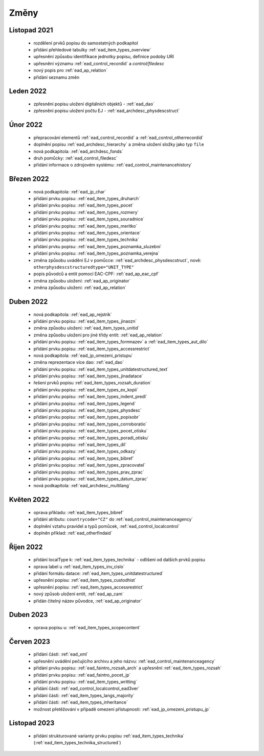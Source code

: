 .. _ead_changes:

===================
Změny
===================

Listopad 2021
-----------------
 * rozdělení prvků popisu do samostatných podkapitol
 * přidání přehledové tabulky :ref:`ead_item_types_overview`
 * upřesnění způsobu identifikace jednotky popisu, definice podoby URI
 * upřesnění významu :ref:`ead_control_recordid` a `control/filedesc`
 * nový popis pro :ref:`ead_ap_relation`
 * přidání seznamu změn

Leden 2022
-----------------
 * zpřesnění popisu uložení digitálních objektů - :ref:`ead_dao`
 * zpřesnění popisu uložení počtu EJ - :ref:`ead_archdesc_physdescstruct`

Únor 2022
-----------------
 * přepracování elementů :ref:`ead_control_recordid` a :ref:`ead_control_otherrecordid`
 * doplnění popisu :ref:`ead_archdesc_hierarchy` a změna uložení složky jako typ ``file``
 * nová podkapitola: :ref:`ead_archdesc_fonds`
 * druh pomůcky: :ref:`ead_control_filedesc`
 * přidání informace o zdrojovém systému: :ref:`ead_control_maintenancehistory`

Březen 2022
-----------------
 * nová podkapitola: :ref:`ead_jp_char`
 * přidání prvku popisu: :ref:`ead_item_types_druharch`
 * přidání prvku popisu: :ref:`ead_item_types_pocet`
 * přidání prvku popisu: :ref:`ead_item_types_rozmery`
 * přidání prvku popisu: :ref:`ead_item_types_souradnice`
 * přidání prvku popisu: :ref:`ead_item_types_meritko`
 * přidání prvku popisu: :ref:`ead_item_types_orientace`
 * přidání prvku popisu: :ref:`ead_item_types_technika`
 * přidání prvku popisu: :ref:`ead_item_types_poznamka_sluzebni`
 * přidání prvku popisu: :ref:`ead_item_types_poznamka_verejna`
 * změna způsobu uvádění EJ v pomůcce: :ref:`ead_archdesc_physdescstruct`, nově: ``otherphysdescstructuredtype="UNIT_TYPE"``
 * popis původců a entit pomocí EAC-CPF: :ref:`ead_ap_eac_cpf`
 * změna způsobu uložení: :ref:`ead_ap_originator`
 * změna způsobu uložení: :ref:`ead_ap_relation`


Duben 2022
---------------
 * nová podkapitola: :ref:`ead_ap_rejstrik`
 * přidání prvku popisu: :ref:`ead_item_types_jinaozn`
 * změna způsobu uložení: :ref:`ead_item_types_unitid`
 * změna způsobu uložení pro jiné třídy entit: :ref:`ead_ap_relation`
 * přidání prvku popisu: :ref:`ead_item_types_formnazev` a :ref:`ead_item_types_aut_dilo`
 * přidání prvku popisu: :ref:`ead_item_types_accessrestrict`
 * nová podkapitola: :ref:`ead_jp_omezeni_pristupu`
 * změna reprezentace více dao: :ref:`ead_dao`
 * přidání prvku popisu: :ref:`ead_item_types_unitdatestructured_text`
 * přidání prvku popisu: :ref:`ead_item_types_jinadatace`
 * řešení prvků popisu :ref:`ead_item_types_rozsah_duration`
 * přidání prvku popisu: :ref:`ead_item_types_ex_kopii`
 * přidání prvku popisu: :ref:`ead_item_types_indent_predl`
 * přidání prvku popisu: :ref:`ead_item_types_legend`
 * přidání prvku popisu: :ref:`ead_item_types_physdesc`
 * přidání prvku popisu: :ref:`ead_item_types_popisobr`
 * přidání prvku popisu: :ref:`ead_item_types_corroboratio`
 * přidání prvku popisu: :ref:`ead_item_types_pocet_otisku`
 * přidání prvku popisu: :ref:`ead_item_types_poradi_otisku`
 * přidání prvku popisu: :ref:`ead_item_types_dil`
 * přidání prvku popisu: :ref:`ead_item_types_odkazy`
 * přidání prvku popisu: :ref:`ead_item_types_bibref`
 * přidání prvku popisu: :ref:`ead_item_types_zpracovatel`
 * přidání prvku popisu: :ref:`ead_item_types_prav_zprac`
 * přidání prvku popisu: :ref:`ead_item_types_datum_zprac`
 * nová podkapitola: :ref:`ead_archdesc_multilang`

Květen 2022
---------------
 * oprava příkladu: :ref:`ead_item_types_bibref`
 * přidání atributu: ``countrycode="CZ"`` do :ref:`ead_control_maintenanceagency`
 * doplnění vztahu pravidel a typů pomůcek, :ref:`ead_control_localcontrol`
 * doplněn příklad: :ref:`ead_otherfindaid`

Říjen 2022
---------------
 * přidání localType k: :ref:`ead_item_types_technika` - odlišení od dalších prvků popisu
 * oprava label u :ref:`ead_item_types_inv_cislo`
 * přidání formátu datace: :ref:`ead_item_types_unitdatestructured`
 * upřesnění popisu: :ref:`ead_item_types_custodhist`
 * upřesnění popisu: :ref:`ead_item_types_accessrestrict`
 * nový způsob uložení entit, :ref:`ead_ap_cam`
 * přidán čitelný název původce, :ref:`ead_ap_originator`

Duben 2023
---------------
 * oprava popisu u: :ref:`ead_item_types_scopecontent`

Červen 2023
---------------
 * přidání části: :ref:`ead_xml`
 * upřesnění uvádění pečujícího archivu a jeho názvu: :ref:`ead_control_maintenanceagency`
 * přidání prvku popisu: :ref:`ead_faintro_rozsah_arch` a upřesnění :ref:`ead_item_types_rozsah`
 * přidání prvku popisu: :ref:`ead_faintro_pocet_jp`
 * přidání prvku popisu: :ref:`ead_item_types_writting`
 * přidání části: :ref:`ead_control_localcontrol_ead3ver`
 * přidání části: :ref:`ead_item_types_langs_majority`
 * přidání části: :ref:`ead_item_types_inheritance`
 * možnost přetěžování v případě omezení přístupnosti: :ref:`ead_jp_omezeni_pristupu_jp`

Listopad 2023
---------------
 * přidání strukturované varianty prvku popisu :ref:`ead_item_types_technika` (:ref:`ead_item_types_technika_structured`)
